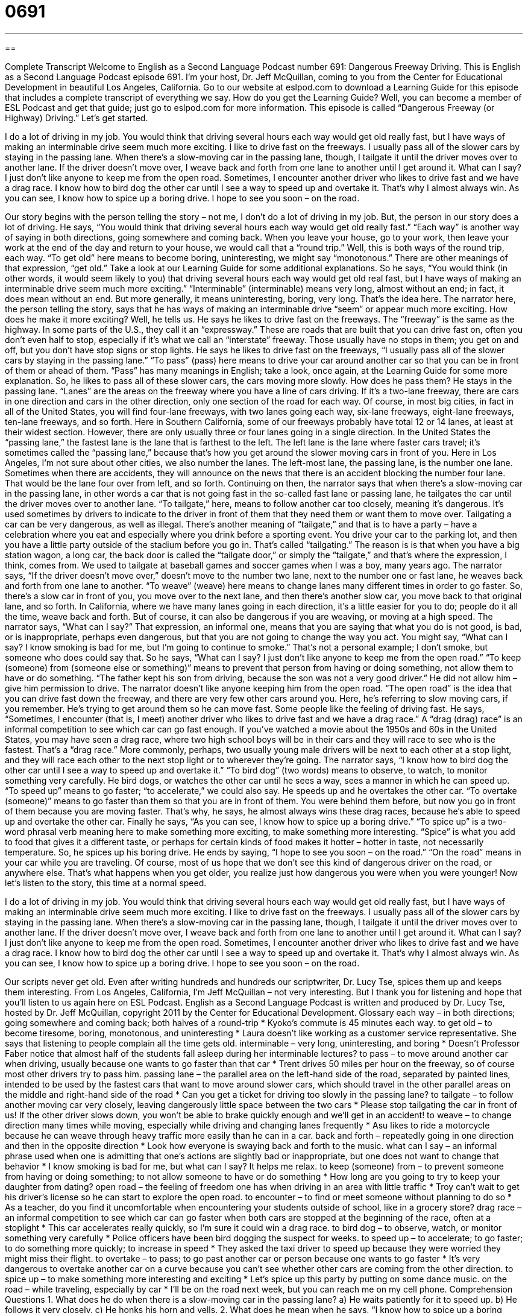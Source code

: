 = 0691
:toc: left
:toclevels: 3
:sectnums:
:stylesheet: ../../../myAdocCss.css

'''

== 

Complete Transcript
Welcome to English as a Second Language Podcast number 691: Dangerous Freeway Driving.
This is English as a Second Language Podcast episode 691. I’m your host, Dr. Jeff McQuillan, coming to you from the Center for Educational Development in beautiful Los Angeles, California.
Go to our website at eslpod.com to download a Learning Guide for this episode that includes a complete transcript of everything we say. How do you get the Learning Guide? Well, you can become a member of ESL Podcast and get that guide; just go to eslpod.com for more information.
This episode is called “Dangerous Freeway (or Highway) Driving.” Let’s get started.
[start of story]
I do a lot of driving in my job. You would think that driving several hours each way would get old really fast, but I have ways of making an interminable drive seem much more exciting.
I like to drive fast on the freeways. I usually pass all of the slower cars by staying in the passing lane. When there’s a slow-moving car in the passing lane, though, I tailgate it until the driver moves over to another lane. If the driver doesn’t move over, I weave back and forth from one lane to another until I get around it. What can I say? I just don’t like anyone to keep me from the open road.
Sometimes, I encounter another driver who likes to drive fast and we have a drag race. I know how to bird dog the other car until I see a way to speed up and overtake it. That’s why I almost always win.
As you can see, I know how to spice up a boring drive. I hope to see you soon – on the road.
[end of story]
Our story begins with the person telling the story – not me, I don’t do a lot of driving in my job. But, the person in our story does a lot of driving. He says, “You would think that driving several hours each way would get old really fast.” “Each way” is another way of saying in both directions, going somewhere and coming back. When you leave your house, go to your work, then leave your work at the end of the day and return to your house, we would call that a “round trip.” Well, this is both ways of the round trip, each way. “To get old” here means to become boring, uninteresting, we might say “monotonous.” There are other meanings of that expression, “get old.” Take a look at our Learning Guide for some additional explanations.
So he says, “You would think (in other words, it would seem likely to you) that driving several hours each way would get old real fast, but I have ways of making an interminable drive seem much more exciting.” “Interminable” (interminable) means very long, almost without an end; in fact, it does mean without an end. But more generally, it means uninteresting, boring, very long. That’s the idea here.
The narrator here, the person telling the story, says that he has ways of making an interminable drive “seem” or appear much more exciting. How does he make it more exciting? Well, he tells us. He says he likes to drive fast on the freeways. The “freeway” is the same as the highway. In some parts of the U.S., they call it an “expressway.” These are roads that are built that you can drive fast on, often you don’t even half to stop, especially if it’s what we call an “interstate” freeway. Those usually have no stops in them; you get on and off, but you don’t have stop signs or stop lights. He says he likes to drive fast on the freeways, “I usually pass all of the slower cars by staying in the passing lane.” “To pass” (pass) here means to drive your car around another car so that you can be in front of them or ahead of them. “Pass” has many meanings in English; take a look, once again, at the Learning Guide for some more explanation.
So, he likes to pass all of these slower cars, the cars moving more slowly. How does he pass them? He stays in the passing lane. “Lanes” are the areas on the freeway where you have a line of cars driving. If it’s a two-lane freeway, there are cars in one direction and cars in the other direction, only one section of the road for each way. Of course, in most big cities, in fact in all of the United States, you will find four-lane freeways, with two lanes going each way, six-lane freeways, eight-lane freeways, ten-lane freeways, and so forth. Here in Southern California, some of our freeways probably have total 12 or 14 lanes, at least at their widest section. However, there are only usually three or four lanes going in a single direction. In the United States the “passing lane,” the fastest lane is the lane that is farthest to the left. The left lane is the lane where faster cars travel; it’s sometimes called the “passing lane,” because that’s how you get around the slower moving cars in front of you. Here in Los Angeles, I’m not sure about other cities, we also number the lanes. The left-most lane, the passing lane, is the number one lane. Sometimes when there are accidents, they will announce on the news that there is an accident blocking the number four lane. That would be the lane four over from left, and so forth.
Continuing on then, the narrator says that when there’s a slow-moving car in the passing lane, in other words a car that is not going fast in the so-called fast lane or passing lane, he tailgates the car until the driver moves over to another lane. “To tailgate,” here, means to follow another car too closely, meaning it’s dangerous. It’s used sometimes by drivers to indicate to the driver in front of them that they need them or want them to move over. Tailgating a car can be very dangerous, as well as illegal. There’s another meaning of “tailgate,” and that is to have a party – have a celebration where you eat and especially where you drink before a sporting event. You drive your car to the parking lot, and then you have a little party outside of the stadium before you go in. That’s called “tailgating.” The reason is is that when you have a big station wagon, a long car, the back door is called the “tailgate door,” or simply the “tailgate,” and that’s where the expression, I think, comes from. We used to tailgate at baseball games and soccer games when I was a boy, many years ago.
The narrator says, “If the driver doesn’t move over,” doesn’t move to the number two lane, next to the number one or fast lane, he weaves back and forth from one lane to another. “To weave” (weave) here means to change lanes many different times in order to go faster. So, there’s a slow car in front of you, you move over to the next lane, and then there’s another slow car, you move back to that original lane, and so forth. In California, where we have many lanes going in each direction, it’s a little easier for you to do; people do it all the time, weave back and forth. But of course, it can also be dangerous if you are weaving, or moving at a high speed.
The narrator says, “What can I say?” That expression, an informal one, means that you are saying that what you do is not good, is bad, or is inappropriate, perhaps even dangerous, but that you are not going to change the way you act. You might say, “What can I say? I know smoking is bad for me, but I’m going to continue to smoke.” That’s not a personal example; I don’t smoke, but someone who does could say that. So he says, “What can I say? I just don’t like anyone to keep me from the open road.” “To keep (someone) from (someone else or something)” means to prevent that person from having or doing something, not allow them to have or do something. “The father kept his son from driving, because the son was not a very good driver.” He did not allow him – give him permission to drive.
The narrator doesn’t like anyone keeping him from the open road. “The open road” is the idea that you can drive fast down the freeway, and there are very few other cars around you. Here, he’s referring to slow moving cars, if you remember. He’s trying to get around them so he can move fast. Some people like the feeling of driving fast. He says, “Sometimes, I encounter (that is, I meet) another driver who likes to drive fast and we have a drag race.” A “drag (drag) race” is an informal competition to see which car can go fast enough. If you’ve watched a movie about the 1950s and 60s in the United States, you may have seen a drag race, where two high school boys will be in their cars and they will race to see who is the fastest. That’s a “drag race.” More commonly, perhaps, two usually young male drivers will be next to each other at a stop light, and they will race each other to the next stop light or to wherever they’re going.
The narrator says, “I know how to bird dog the other car until I see a way to speed up and overtake it.” “To bird dog” (two words) means to observe, to watch, to monitor something very carefully. He bird dogs, or watches the other car until he sees a way, sees a manner in which he can speed up. “To speed up” means to go faster; “to accelerate,” we could also say. He speeds up and he overtakes the other car. “To overtake (someone)” means to go faster than them so that you are in front of them. You were behind them before, but now you go in front of them because you are moving faster. That’s why, he says, he almost always wins these drag races, because he’s able to speed up and overtake the other car.
Finally he says, “As you can see, I know how to spice up a boring drive.” “To spice up” is a two-word phrasal verb meaning here to make something more exciting, to make something more interesting. “Spice” is what you add to food that gives it a different taste, or perhaps for certain kinds of food makes it hotter – hotter in taste, not necessarily temperature. So, he spices up his boring drive. He ends by saying, “I hope to see you soon – on the road.” “On the road” means in your car while you are traveling. Of course, most of us hope that we don’t see this kind of dangerous driver on the road, or anywhere else. That’s what happens when you get older, you realize just how dangerous you were when you were younger!
Now let’s listen to the story, this time at a normal speed.
[start of story]
I do a lot of driving in my job. You would think that driving several hours each way would get old really fast, but I have ways of making an interminable drive seem much more exciting.
I like to drive fast on the freeways. I usually pass all of the slower cars by staying in the passing lane. When there’s a slow-moving car in the passing lane, though, I tailgate it until the driver moves over to another lane. If the driver doesn’t move over, I weave back and forth from one lane to another until I get around it. What can I say? I just don’t like anyone to keep me from the open road.
Sometimes, I encounter another driver who likes to drive fast and we have a drag race. I know how to bird dog the other car until I see a way to speed up and overtake it. That’s why I almost always win.
As you can see, I know how to spice up a boring drive. I hope to see you soon – on the road.
[end of story]
Our scripts never get old. Even after writing hundreds and hundreds our scriptwriter, Dr. Lucy Tse, spices them up and keeps them interesting.
From Los Angeles, California, I’m Jeff McQuillan – not very interesting. But I thank you for listening and hope that you’ll listen to us again here on ESL Podcast.
English as a Second Language Podcast is written and produced by Dr. Lucy Tse, hosted by Dr. Jeff McQuillan, copyright 2011 by the Center for Educational Development.
Glossary
each way – in both directions; going somewhere and coming back; both halves of a round-trip
* Kyoko’s commute is 45 minutes each way.
to get old – to become tiresome, boring, monotonous, and uninteresting
* Laura doesn’t like working as a customer service representative. She says that listening to people complain all the time gets old.
interminable – very long, uninteresting, and boring
* Doesn’t Professor Faber notice that almost half of the students fall asleep during her interminable lectures?
to pass – to move around another car when driving, usually because one wants to go faster than that car
* Trent drives 50 miles per hour on the freeway, so of course most other drivers try to pass him.
passing lane – the parallel area on the left-hand side of the road, separated by painted lines, intended to be used by the fastest cars that want to move around slower cars, which should travel in the other parallel areas on the middle and right-hand side of the road
* Can you get a ticket for driving too slowly in the passing lane?
to tailgate – to follow another moving car very closely, leaving dangerously little space between the two cars
* Please stop tailgating the car in front of us! If the other driver slows down, you won’t be able to brake quickly enough and we’ll get in an accident!
to weave – to change direction many times while moving, especially while driving and changing lanes frequently
* Asu likes to ride a motorcycle because he can weave through heavy traffic more easily than he can in a car.
back and forth – repeatedly going in one direction and then in the opposite direction
* Look how everyone is swaying back and forth to the music.
what can I say – an informal phrase used when one is admitting that one’s actions are slightly bad or inappropriate, but one does not want to change that behavior
* I know smoking is bad for me, but what can I say? It helps me relax.
to keep (someone) from – to prevent someone from having or doing something; to not allow someone to have or do something
* How long are you going to try to keep your daughter from dating?
open road – the feeling of freedom one has when driving in an area with little traffic
* Troy can’t wait to get his driver’s license so he can start to explore the open road.
to encounter – to find or meet someone without planning to do so
* As a teacher, do you find it uncomfortable when encountering your students outside of school, like in a grocery store?
drag race – an informal competition to see which car can go faster when both cars are stopped at the beginning of the race, often at a stoplight
* This car accelerates really quickly, so I’m sure it could win a drag race.
to bird dog – to observe, watch, or monitor something very carefully
* Police officers have been bird dogging the suspect for weeks.
to speed up – to accelerate; to go faster; to do something more quickly; to increase in speed
* They asked the taxi driver to speed up because they were worried they might miss their flight.
to overtake – to pass; to go past another car or person because one wants to go faster
* It’s very dangerous to overtake another car on a curve because you can’t see whether other cars are coming from the other direction.
to spice up – to make something more interesting and exciting
* Let’s spice up this party by putting on some dance music.
on the road – while traveling, especially by car
* I’ll be on the road next week, but you can reach me on my cell phone.
Comprehension Questions
1. What does he do when there is a slow-moving car in the passing lane?
a) He waits patiently for it to speed up.
b) He follows it very closely.
c) He honks his horn and yells.
2. What does he mean when he says, “I know how to spice up a boring drive”?
a) He likes to eat spicy food while driving.
b) He knows which routes are the least boring.
c) He knows how to entertain himself while driving.
Answers at bottom.
What Else Does It Mean?
to get old
The phrase “to get old,” in this podcast, means to become tiresome, boring, monotonous, and uninteresting: “I used to like that show, but now it’s getting old. They need to add some new characters.” The phrase “the good old days” refers to a period of time in the past that one believes is better than today: “In the good old days, we didn’t have television, cell phones, or the Internet, but life was simple and we were happy.” The phrase “for old times’ sake” means to do something as a reminder of something fun or enjoyable one used to do: “Let’s go to the beach together one last time, for old times’ sake.” Finally, the phrase “to be an old hand at” means to have experience doing something and to be good at it: “After 20 years of working in a mechanic’s shop, she’s an old hand at fixing cars.”
to pass
In this podcast, the verb “to pass” means to move around another car when driving, usually because one wants to go faster than that car: “You can get a ticket if you go faster than the speed limit while passing other cars.” The phrasal verb “to pass over” means to overlook someone or something, especially when someone was not given a raise or promotion: “Ingrid was really upset when she was passed over for a promotion at work.” The phrase “to pass away” means to die: “Did you hear that her mother just passed away?” Finally, the phrase “to pass the time of day with (someone)” means to spend time speaking with someone else in a friendly way: “I spent a few hours at Blake’s house, just passing the time of day.”
Culture Note
Seatbelt Laws – “Click it or Ticket”
The National Highway Traffic Safety Administration was created by the Highway Safety Act of 1970. It tries to make people safer by “preventing” (not letting something happen) “crashes” (car accidents). One of its most successful programs is the “Click It or Ticket” “campaign” (efforts to create some change in people or society).
The campaign “encourages” (tries to make something happen) people to wear their “seatbelts” (two pieces of strong fabric that connect around one’s waist with metal pieces while one is seated in a car, airplane, etc.). The campaign “warns” (says something bad will happen) that people will get a “ticket” (a piece of paper from a police officer stating one has broken the law and needs to pay money as a punishment) unless they “click” (fasten; put together) their seatbelt.
The campaign uses a lot of advertising, both nationally and locally, to “raise awareness” (make people more aware of something) of the need to wear seatbelts. The campaign’s “target audience” (the group of people a campaign wants to reach) is men ages 18-34, because they are the people who are least likely to wear seatbelts.
Most people believe the campaign “has been success” (has done what it is supposed to). Studies show that 83% of Americans “have heard of” (are familiar with; recognize the name of) the campaign. Other studies have shown an increase in seatbelt usage when there is a “mobilization” (increase in efforts and visibility) of the Click It or Ticket campaign.
Nationally, the seat belt usage “rate” (percentage; frequency) is 85%.
Comprehension Answers
1 - b
2 - c